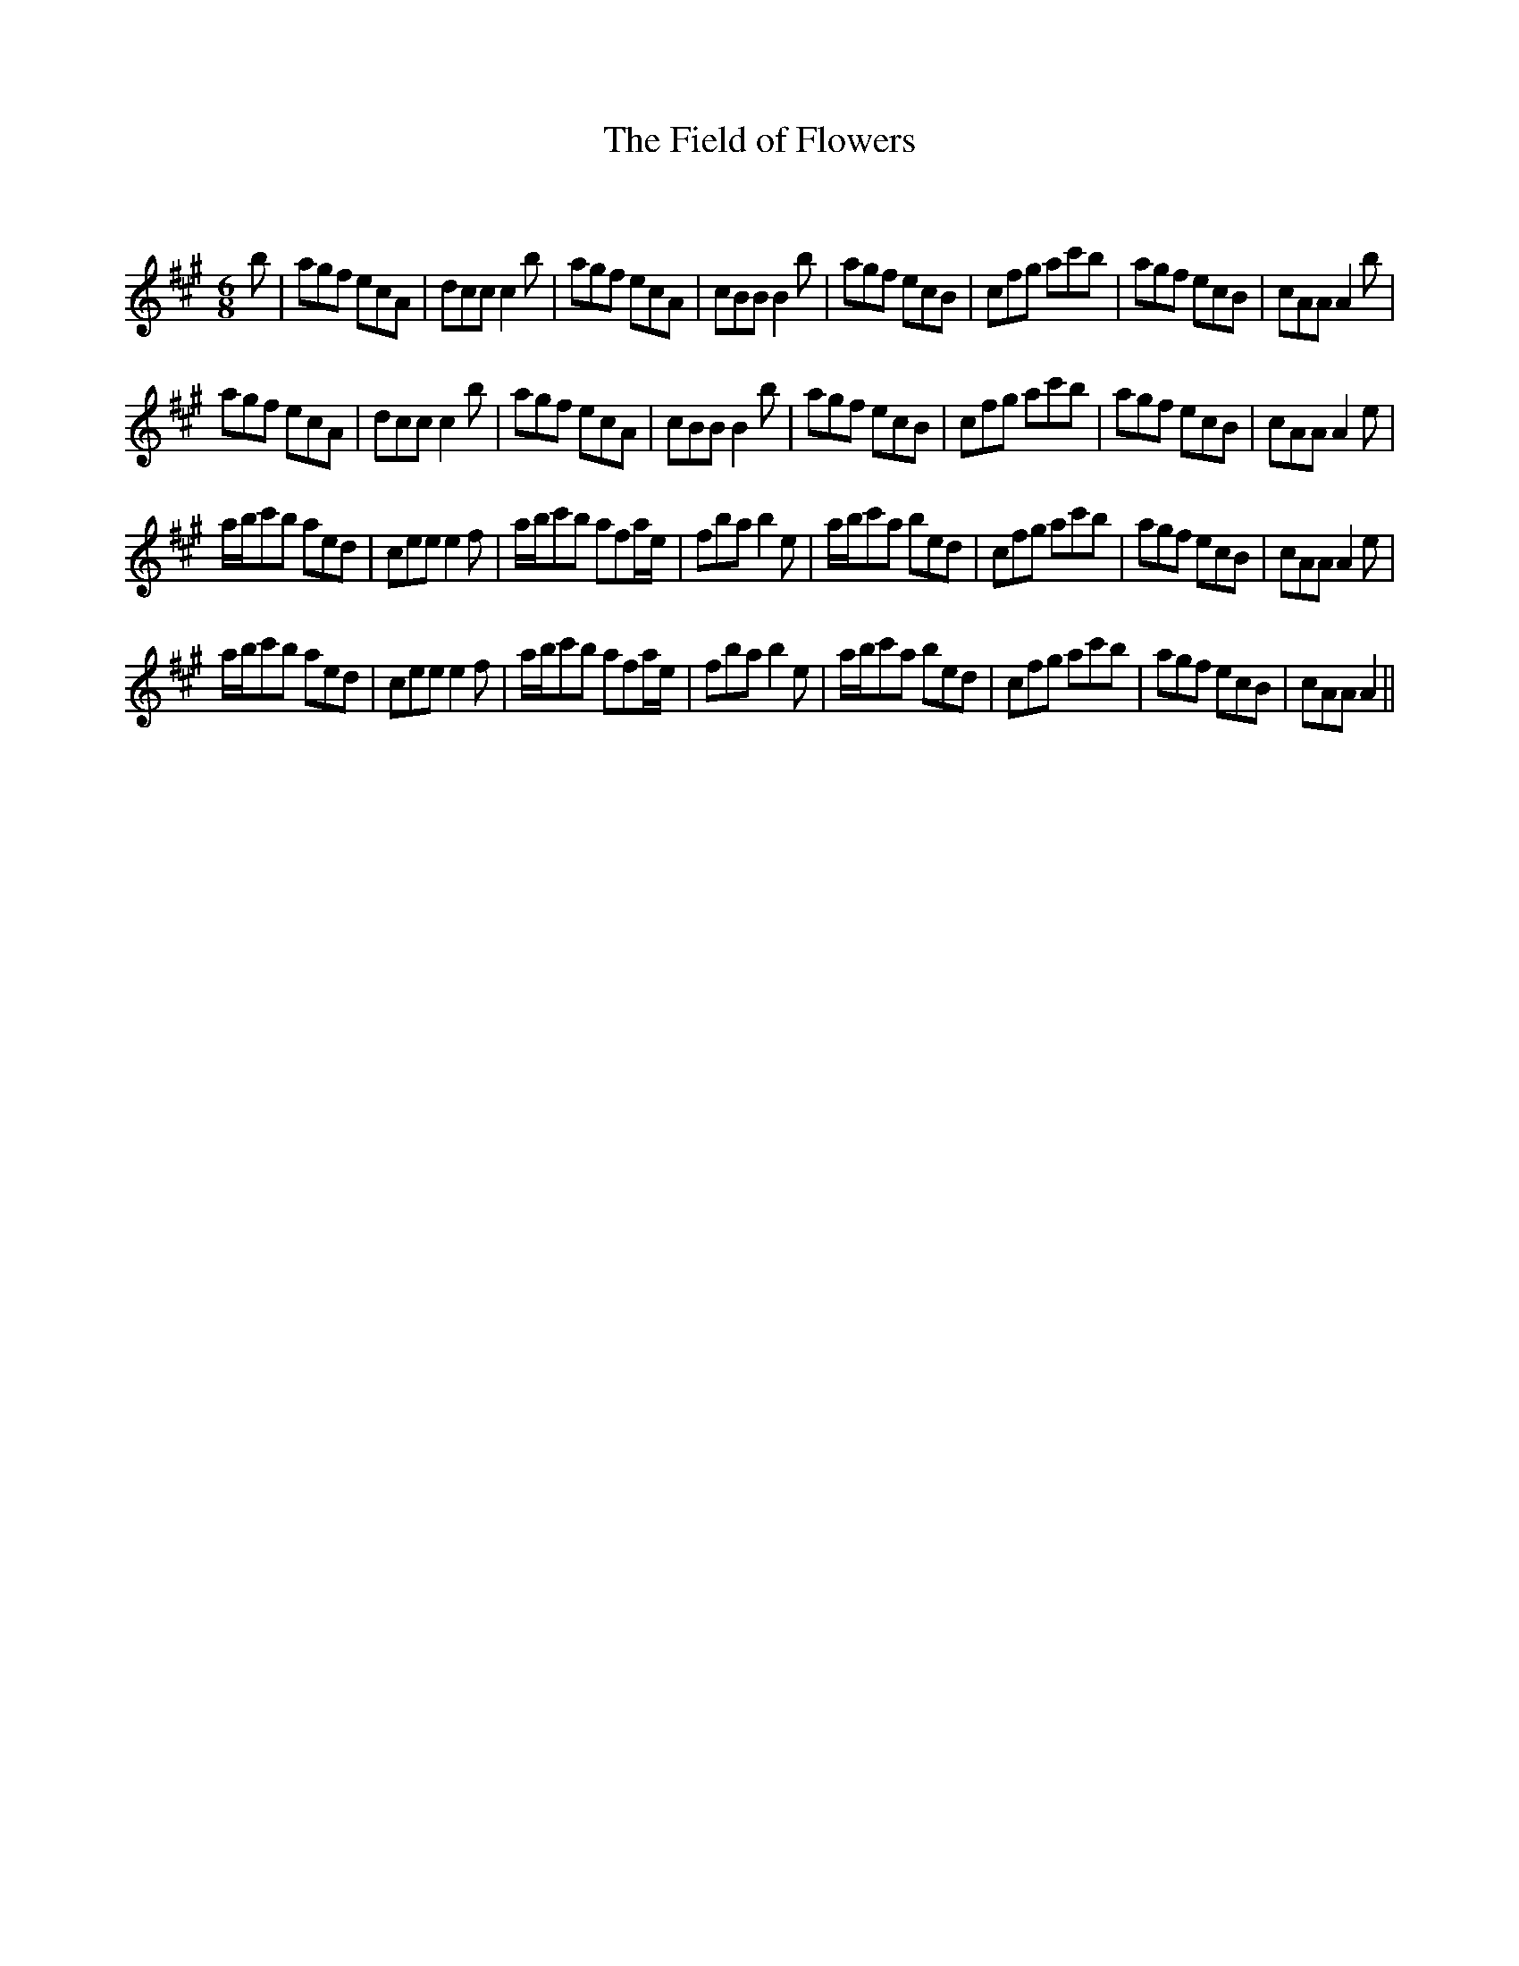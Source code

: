 X:1
T: The Field of Flowers
C:
R:Jig
Q:180
K:A
M:6/8
L:1/16
b2|a2g2f2 e2c2A2|d2c2c2 c4b2|a2g2f2 e2c2A2|c2B2B2 B4b2|a2g2f2 e2c2B2|c2f2g2 a2c'2b2|a2g2f2 e2c2B2|c2A2A2 A4b2|
a2g2f2 e2c2A2|d2c2c2 c4b2|a2g2f2 e2c2A2|c2B2B2 B4b2|a2g2f2 e2c2B2|c2f2g2 a2c'2b2|a2g2f2 e2c2B2|c2A2A2 A4e2|
abc'2b2 a2e2d2|c2e2e2 e4f2|abc'2b2 a2f2ae|f2b2a2 b4e2|abc'2a2 b2e2d2|c2f2g2 a2c'2b2|a2g2f2 e2c2B2|c2A2A2 A4e2|
abc'2b2 a2e2d2|c2e2e2 e4f2|abc'2b2 a2f2ae|f2b2a2 b4e2|abc'2a2 b2e2d2|c2f2g2 a2c'2b2|a2g2f2 e2c2B2|c2A2A2 A4||
